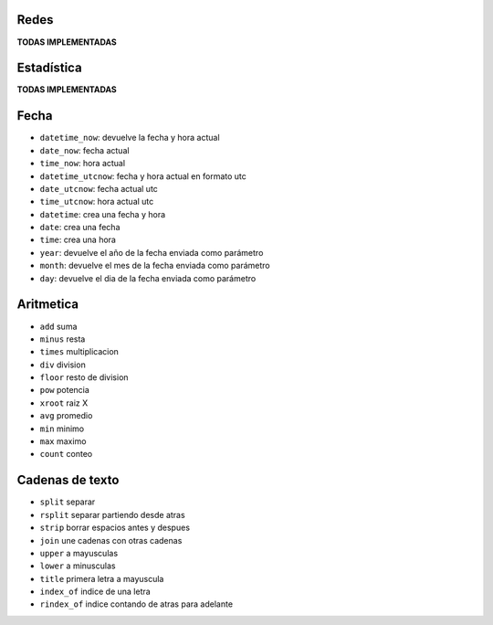 .. tags: qbj, funciones,
.. title: Functiones QBJ

Redes
-----

**TODAS IMPLEMENTADAS**


Estadística
-----------

**TODAS IMPLEMENTADAS**


Fecha
-----

- ``datetime_now``: devuelve la fecha y hora actual
- ``date_now``: fecha actual
- ``time_now``: hora actual
- ``datetime_utcnow``: fecha y hora actual en formato utc
- ``date_utcnow``: fecha actual utc
- ``time_utcnow``: hora actual utc
- ``datetime``: crea una fecha y hora
- ``date``: crea una fecha
- ``time``: crea una hora
- ``year``: devuelve el año de la fecha enviada como parámetro 
- ``month``: devuelve el mes de la fecha enviada como parámetro
- ``day``: devuelve el dia de la fecha enviada como parámetro


Aritmetica
----------

- ``add`` suma
- ``minus`` resta
- ``times`` multiplicacion
- ``div`` division
- ``floor`` resto de division
- ``pow`` potencia
- ``xroot`` raiz X
- ``avg`` promedio
- ``min`` minimo
- ``max`` maximo
- ``count`` conteo


Cadenas de texto
----------------

- ``split`` separar
- ``rsplit`` separar partiendo desde atras
- ``strip`` borrar espacios antes y despues
- ``join`` une cadenas con otras cadenas
- ``upper`` a mayusculas
- ``lower`` a minusculas
- ``title`` primera letra a mayuscula
- ``index_of`` indice de una letra
- ``rindex_of`` indice contando de atras para adelante

